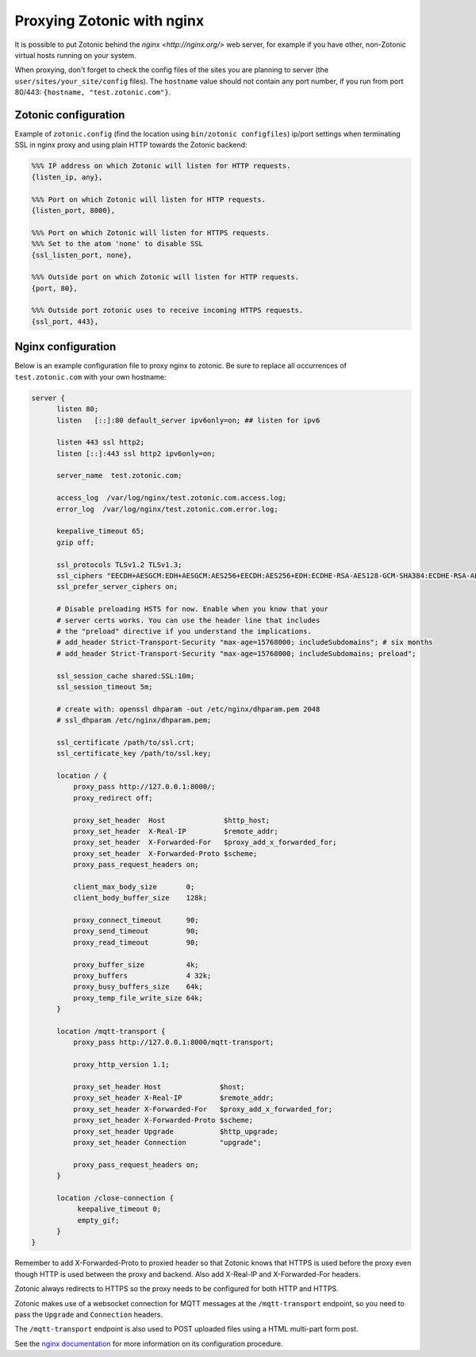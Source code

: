 .. _guide-deployment-nginx:

Proxying Zotonic with nginx
===========================

It is possible to put Zotonic behind the `nginx <http://nginx.org/>`
web server, for example if you have other, non-Zotonic virtual hosts
running on your system.

When proxying, don't forget to check the config files of the sites you
are planning to server (the ``user/sites/your_site/config``
files). The ``hostname`` value should not contain any port number, if
you run from port 80/443: ``{hostname, "test.zotonic.com"}``.

Zotonic configuration
---------------------

Example of ``zotonic.config`` (find the location using ``bin/zotonic configfiles``) ip/port
settings when terminating SSL in nginx proxy and using plain HTTP towards the Zotonic
backend:

.. code-block:: erlang

  %%% IP address on which Zotonic will listen for HTTP requests.
  {listen_ip, any},

  %%% Port on which Zotonic will listen for HTTP requests.
  {listen_port, 8000},

  %%% Port on which Zotonic will listen for HTTPS requests.
  %%% Set to the atom 'none' to disable SSL
  {ssl_listen_port, none},

  %%% Outside port on which Zotonic will listen for HTTP requests.
  {port, 80},

  %%% Outside port zotonic uses to receive incoming HTTPS requests.
  {ssl_port, 443},

Nginx configuration
-------------------

Below is an example configuration file to proxy nginx to zotonic. Be
sure to replace all occurrences of ``test.zotonic.com`` with your own
hostname:

.. code-block:: nginx

  server {
        listen 80;
        listen   [::]:80 default_server ipv6only=on; ## listen for ipv6

        listen 443 ssl http2;
        listen [::]:443 ssl http2 ipv6only=on;

        server_name  test.zotonic.com;

        access_log  /var/log/nginx/test.zotonic.com.access.log;
        error_log  /var/log/nginx/test.zotonic.com.error.log;

        keepalive_timeout 65;
        gzip off;

        ssl_protocols TLSv1.2 TLSv1.3;
        ssl_ciphers "EECDH+AESGCM:EDH+AESGCM:AES256+EECDH:AES256+EDH:ECDHE-RSA-AES128-GCM-SHA384:ECDHE-RSA-AES128-GCM-SHA256:ECDHE-RSA-AES128-GCM-SHA128:DHE-RSA-AES128-GCM-SHA384:DHE-RSA-AES128-GCM-SHA256:DHE-RSA-AES128-GCM-SHA128:ECDHE-RSA-AES128-SHA384:ECDHE-RSA-AES128-SHA128:ECDHE-RSA-AES128-SHA:ECDHE-RSA-AES128-SHA:DHE-RSA-AES128-SHA128:DHE-RSA-AES128-SHA128:DHE-RSA-AES128-SHA:DHE-RSA-AES128-SHA:ECDHE-RSA-DES-CBC3-SHA:EDH-RSA-DES-CBC3-SHA:AES128-GCM-SHA384:AES128-GCM-SHA128:AES128-SHA128:AES128-SHA128:AES128-SHA:AES128-SHA:DES-CBC3-SHA:HIGH:!aNULL:!eNULL:!EXPORT:!DES:!MD5:!PSK:!RC4";
        ssl_prefer_server_ciphers on;

        # Disable preloading HSTS for now. Enable when you know that your
        # server certs works. You can use the header line that includes
        # the "preload" directive if you understand the implications.
        # add_header Strict-Transport-Security "max-age=15768000; includeSubdomains"; # six months
        # add_header Strict-Transport-Security "max-age=15768000; includeSubdomains; preload";

        ssl_session_cache shared:SSL:10m;
        ssl_session_timeout 5m;

        # create with: openssl dhparam -out /etc/nginx/dhparam.pem 2048
        # ssl_dhparam /etc/nginx/dhparam.pem;

        ssl_certificate /path/to/ssl.crt;
        ssl_certificate_key /path/to/ssl.key;

        location / {
            proxy_pass http://127.0.0.1:8000/;
            proxy_redirect off;

            proxy_set_header  Host              $http_host;
            proxy_set_header  X-Real-IP         $remote_addr;
            proxy_set_header  X-Forwarded-For   $proxy_add_x_forwarded_for;
            proxy_set_header  X-Forwarded-Proto $scheme;
            proxy_pass_request_headers on;

            client_max_body_size       0;
            client_body_buffer_size    128k;

            proxy_connect_timeout      90;
            proxy_send_timeout         90;
            proxy_read_timeout         90;

            proxy_buffer_size          4k;
            proxy_buffers              4 32k;
            proxy_busy_buffers_size    64k;
            proxy_temp_file_write_size 64k;
        }

        location /mqtt-transport {
            proxy_pass http://127.0.0.1:8000/mqtt-transport;

            proxy_http_version 1.1;

            proxy_set_header Host              $host;
            proxy_set_header X-Real-IP         $remote_addr;
            proxy_set_header X-Forwarded-For   $proxy_add_x_forwarded_for;
            proxy_set_header X-Forwarded-Proto $scheme;
            proxy_set_header Upgrade           $http_upgrade;
            proxy_set_header Connection        "upgrade";

            proxy_pass_request_headers on;
        }

        location /close-connection {
             keepalive_timeout 0;
             empty_gif;
        }
  }

Remember to add X-Forwarded-Proto to proxied header so that Zotonic
knows that HTTPS is used before the proxy even though HTTP is used between
the proxy and backend. Also add X-Real-IP and X-Forwarded-For headers.

Zotonic always redirects to HTTPS so the proxy needs to be configured for
both HTTP and HTTPS.

Zotonic makes use of a websocket connection for MQTT messages at the
``/mqtt-transport`` endpoint, so you need to pass the ``Upgrade``
and ``Connection`` headers.

The ``/mqtt-transport`` endpoint is also used to POST uploaded files
using a HTML multi-part form post.

See the `nginx documentation <http://nginx.org/en/docs/>`_ for more
information on its configuration procedure.
